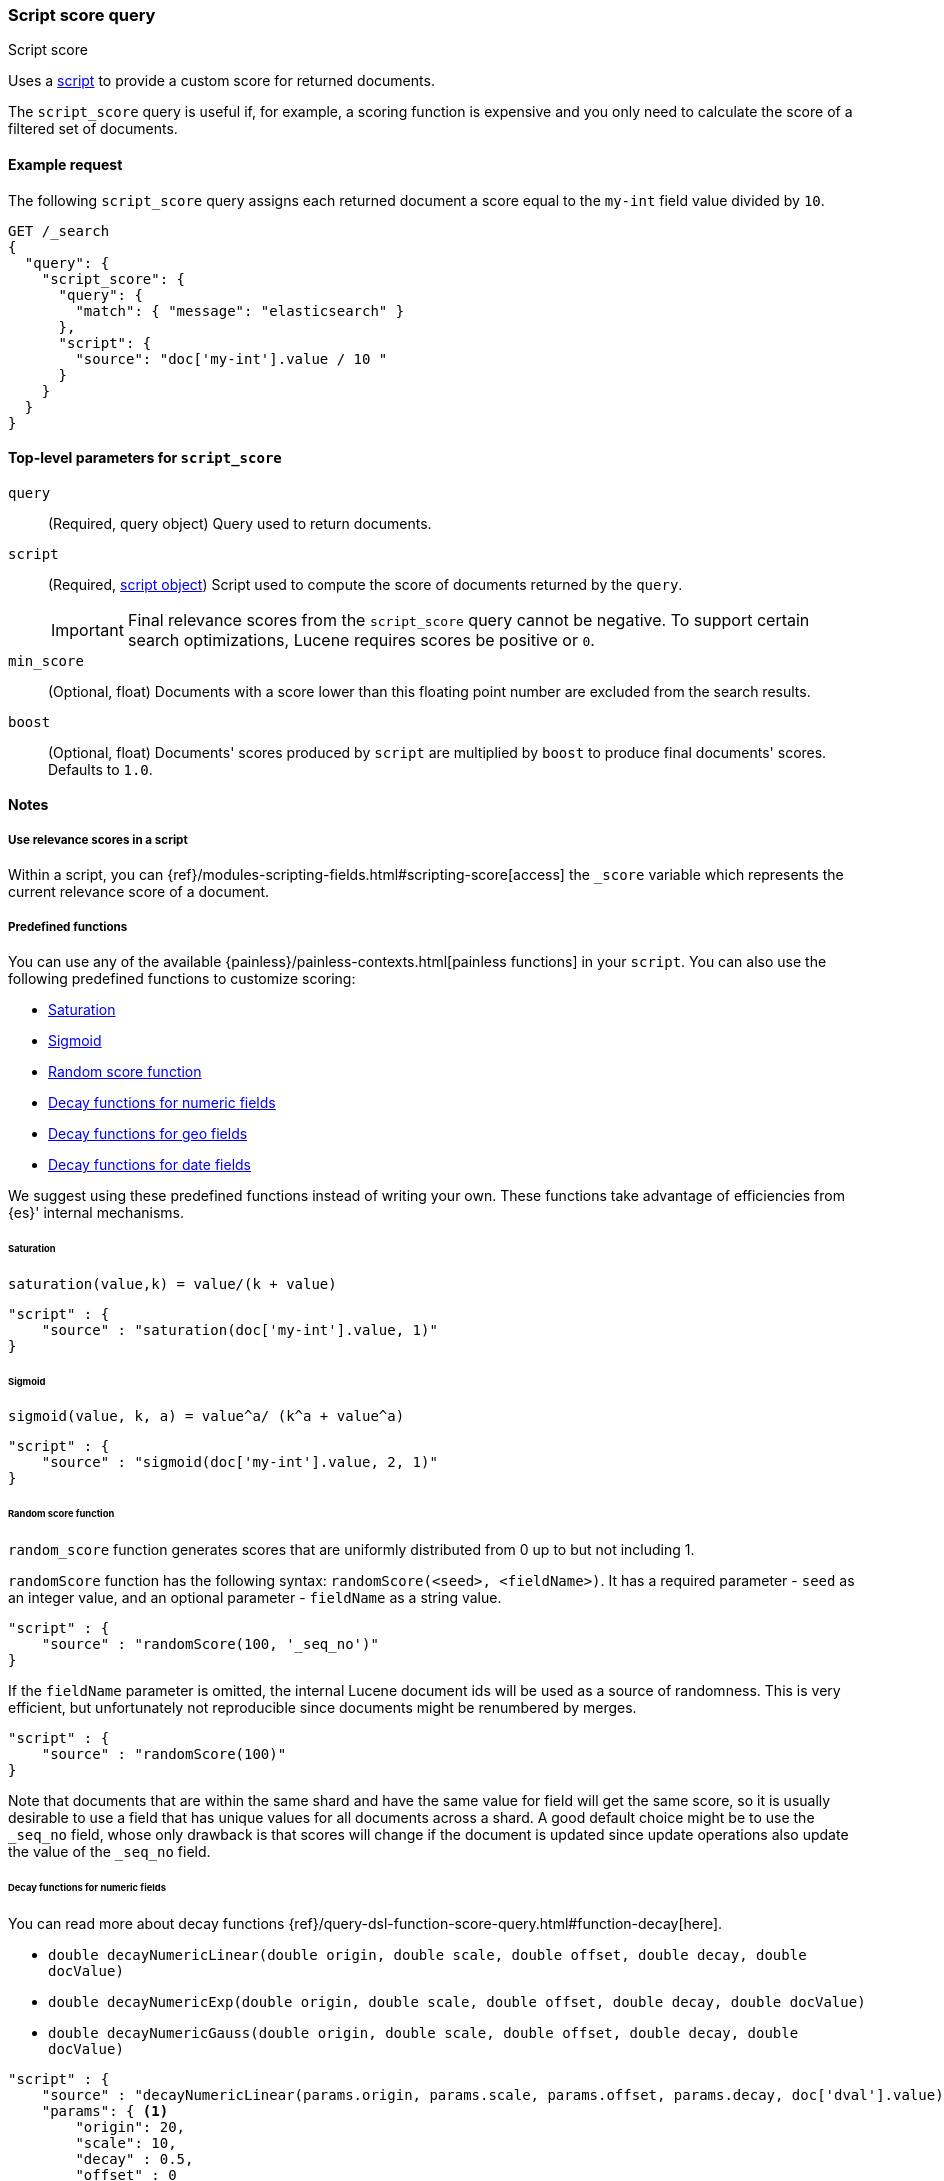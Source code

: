 [[query-dsl-script-score-query]]
=== Script score query
++++
<titleabbrev>Script score</titleabbrev>
++++

Uses a <<modules-scripting,script>> to provide a custom score for returned
documents.

The `script_score` query is useful if, for example, a scoring function is expensive and you only need to calculate the score of a filtered set of documents.


[[script-score-query-ex-request]]
==== Example request
The following `script_score` query assigns each returned document a score equal to the `my-int` field value divided by `10`.

[source,console]
--------------------------------------------------
GET /_search
{
  "query": {
    "script_score": {
      "query": {
        "match": { "message": "elasticsearch" }
      },
      "script": {
        "source": "doc['my-int'].value / 10 "
      }
    }
  }
}
--------------------------------------------------


[[script-score-top-level-params]]
==== Top-level parameters for `script_score`
`query`::
(Required, query object) Query used to return documents.

`script`::
+
--
(Required, <<modules-scripting-using,script object>>) Script used to compute the score of documents returned by the `query`.

IMPORTANT: Final relevance scores from the `script_score` query cannot be
negative. To support certain search optimizations, Lucene requires
scores be positive or `0`.
--

`min_score`::
(Optional, float) Documents with a score lower
than this floating point number are excluded from the search results.

`boost`::
(Optional, float) Documents' scores produced by `script` are
multiplied by `boost` to produce final documents' scores. Defaults to `1.0`.

[[script-score-query-notes]]
==== Notes

[[script-score-access-scores]]
===== Use relevance scores in a script

Within a script, you can
{ref}/modules-scripting-fields.html#scripting-score[access] 
the `_score` variable which represents the current relevance score of a
document.

[[script-score-predefined-functions]]
===== Predefined functions
You can use any of the available {painless}/painless-contexts.html[painless
functions] in your `script`. You can also use the following predefined functions
to customize scoring:

* <<script-score-saturation>>
* <<script-score-sigmoid>>
* <<random-score-function>>
* <<decay-functions-numeric-fields>>
* <<decay-functions-geo-fields>>
* <<decay-functions-date-fields>>

We suggest using these predefined functions instead of writing your own.
These functions take advantage of efficiencies from {es}' internal mechanisms.

[[script-score-saturation]]
====== Saturation
`saturation(value,k) = value/(k + value)`

[source,js]
--------------------------------------------------
"script" : {
    "source" : "saturation(doc['my-int'].value, 1)"
}
--------------------------------------------------
// NOTCONSOLE

[[script-score-sigmoid]]
====== Sigmoid
`sigmoid(value, k, a) = value^a/ (k^a + value^a)`

[source,js]
--------------------------------------------------
"script" : {
    "source" : "sigmoid(doc['my-int'].value, 2, 1)"
}
--------------------------------------------------
// NOTCONSOLE

[[random-score-function]]
====== Random score function
`random_score` function generates scores that are uniformly distributed
from 0 up to but not including 1.

`randomScore` function has the following syntax:
`randomScore(<seed>, <fieldName>)`.
It has a required parameter - `seed` as an integer value,
and an optional parameter - `fieldName` as a string value.

[source,js]
--------------------------------------------------
"script" : {
    "source" : "randomScore(100, '_seq_no')"
}
--------------------------------------------------
// NOTCONSOLE

If the `fieldName` parameter is omitted, the internal Lucene
document ids will be used as a source of randomness. This is very efficient,
but unfortunately not reproducible since documents might be renumbered
by merges.

[source,js]
--------------------------------------------------
"script" : {
    "source" : "randomScore(100)"
}
--------------------------------------------------
// NOTCONSOLE

Note that documents that are within the same shard and have the
same value for field will get the same score, so it is usually desirable
to use a field that has unique values for all documents across a shard.
A good default choice might be to use the `_seq_no`
field, whose only drawback is that scores will change if the document is
updated since update operations also update the value of the `_seq_no` field.


[[decay-functions-numeric-fields]]
====== Decay functions for numeric fields
You can read more about decay functions 
{ref}/query-dsl-function-score-query.html#function-decay[here].

* `double decayNumericLinear(double origin, double scale, double offset, double decay, double docValue)`
* `double decayNumericExp(double origin, double scale, double offset, double decay, double docValue)`
* `double decayNumericGauss(double origin, double scale, double offset, double decay, double docValue)`

[source,js]
--------------------------------------------------
"script" : {
    "source" : "decayNumericLinear(params.origin, params.scale, params.offset, params.decay, doc['dval'].value)",
    "params": { <1>
        "origin": 20,
        "scale": 10,
        "decay" : 0.5,
        "offset" : 0
    }
}
--------------------------------------------------
// NOTCONSOLE
<1> Using `params` allows to compile the script only once, even if params change.

[[decay-functions-geo-fields]]
====== Decay functions for geo fields

* `double decayGeoLinear(String originStr, String scaleStr, String offsetStr, double decay, GeoPoint docValue)`

* `double decayGeoExp(String originStr, String scaleStr, String offsetStr, double decay, GeoPoint docValue)`

* `double decayGeoGauss(String originStr, String scaleStr, String offsetStr, double decay, GeoPoint docValue)`

[source,js]
--------------------------------------------------
"script" : {
    "source" : "decayGeoExp(params.origin, params.scale, params.offset, params.decay, doc['location'].value)",
    "params": {
        "origin": "40, -70.12",
        "scale": "200km",
        "offset": "0km",
        "decay" : 0.2
    }
}
--------------------------------------------------
// NOTCONSOLE

[[decay-functions-date-fields]]
====== Decay functions for date fields

* `double decayDateLinear(String originStr, String scaleStr, String offsetStr, double decay, JodaCompatibleZonedDateTime docValueDate)`

* `double decayDateExp(String originStr, String scaleStr, String offsetStr, double decay, JodaCompatibleZonedDateTime docValueDate)`

* `double decayDateGauss(String originStr, String scaleStr, String offsetStr, double decay, JodaCompatibleZonedDateTime docValueDate)`

[source,js]
--------------------------------------------------
"script" : {
    "source" : "decayDateGauss(params.origin, params.scale, params.offset, params.decay, doc['date'].value)",
    "params": {
        "origin": "2008-01-01T01:00:00Z",
        "scale": "1h",
        "offset" : "0",
        "decay" : 0.5
    }
}
--------------------------------------------------
// NOTCONSOLE

NOTE: Decay functions on dates are limited to dates in the default format
and default time zone. Also calculations with `now` are not supported.

===== Allow expensive queries
Script score queries will not be executed if <<query-dsl-allow-expensive-queries, `search.allow_expensive_queries`>>
is set to false.

[[script-score-faster-alt]]
===== Faster alternatives
The `script_score` query calculates the score for
every matching document, or hit. There are faster alternative query types that
can efficiently skip non-competitive hits:

* If you want to boost documents on some static fields, use the 
 <<query-dsl-rank-feature-query, `rank_feature`>> query.
 * If you want to boost documents closer to a date or geographic point, use the
 <<query-dsl-distance-feature-query, `distance_feature`>> query.

[[script-score-function-score-transition]]
===== Transition from the function score query
We are deprecating the <<query-dsl-function-score-query, `function_score`>>
query. We recommend using the `script_score` query instead.

You can implement the following functions from the `function_score` query using
the `script_score` query:

* <<script-score>>
* <<weight>>
* <<random-score>>
* <<field-value-factor>>
* <<decay-functions>>

[[script-score]]
====== `script_score`
What you used in `script_score` of the Function Score query, you
can copy into the Script Score query. No changes here.

[[weight]]
====== `weight`
`weight` function can be implemented in the Script Score query through
the following script:

[source,js]
--------------------------------------------------
"script" : {
    "source" : "params.weight * _score",
    "params": {
        "weight": 2
    }
}
--------------------------------------------------
// NOTCONSOLE

[[random-score]]
====== `random_score`

Use `randomScore` function
as described in <<random-score-function, random score function>>.

[[field-value-factor]]
====== `field_value_factor`
`field_value_factor` function can be easily implemented through script:

[source,js]
--------------------------------------------------
"script" : {
    "source" : "Math.log10(doc['field'].value * params.factor)",
    "params" : {
        "factor" : 5
    }
}
--------------------------------------------------
// NOTCONSOLE


For checking if a document has a missing value, you can use
`doc['field'].size() == 0`. For example, this script will use
a value `1` if a document doesn't have a field `field`:

[source,js]
--------------------------------------------------
"script" : {
    "source" : "Math.log10((doc['field'].size() == 0 ? 1 : doc['field'].value()) * params.factor)",
    "params" : {
        "factor" : 5
    }
}
--------------------------------------------------
// NOTCONSOLE

This table lists how `field_value_factor` modifiers can be implemented
through a script:

[cols="<,<",options="header",]
|=======================================================================
| Modifier | Implementation in Script Score

| `none` | -
| `log` |  `Math.log10(doc['f'].value)`
| `log1p` | `Math.log10(doc['f'].value + 1)`
| `log2p` | `Math.log10(doc['f'].value + 2)`
| `ln` | `Math.log(doc['f'].value)`
| `ln1p` | `Math.log(doc['f'].value + 1)`
| `ln2p` | `Math.log(doc['f'].value + 2)`
| `square` | `Math.pow(doc['f'].value, 2)`
| `sqrt` | `Math.sqrt(doc['f'].value)`
| `reciprocal` | `1.0 / doc['f'].value`
|=======================================================================

[[decay-functions]]
====== `decay` functions
The `script_score` query has equivalent <<decay-functions, decay functions>>
that can be used in script.


[[score-explanation]]
====== Explain request
Using an <<search-explain, explain request>> provides an explanation of how the parts of a score were computed. The `script_score` query can add its own explanation by setting the `explanation` parameter:

[source,console]
--------------------------------------------------
GET /my-index-000001/_explain/0
{
  "query": {
    "script_score": {
      "query": {
        "match": { "message": "elasticsearch" }
      },
      "script": {
        "source": """
          long count = doc['count'].value;
          double normalizedCount = count / 10;
          if (explanation != null) {
            explanation.set('normalized count = count / 10 = ' + count + ' / 10 = ' + normalizedCount);
          }
          return normalizedCount;
        """
      }
    }
  }
}
--------------------------------------------------
// TEST[setup:my_index]

Note that the `explanation` will be null when using in a normal `_search` request, so having a conditional guard is best practice.
